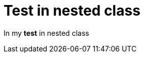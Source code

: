 ifndef::ROOT_PATH[:ROOT_PATH: ../../../..]

[#org_sfvl_samples_generatenestedhtml_htmlnestedtest_htmlnestedclasstest_test_in_nested_class]
= Test in nested class

In my *test* in nested class